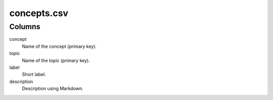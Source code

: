 concepts.csv
============

Columns
-------


concept
    Name of the concept (primary key).

topic
    Name of the topic (primary key).

label
    Short label.

description
    Description using Markdown.

